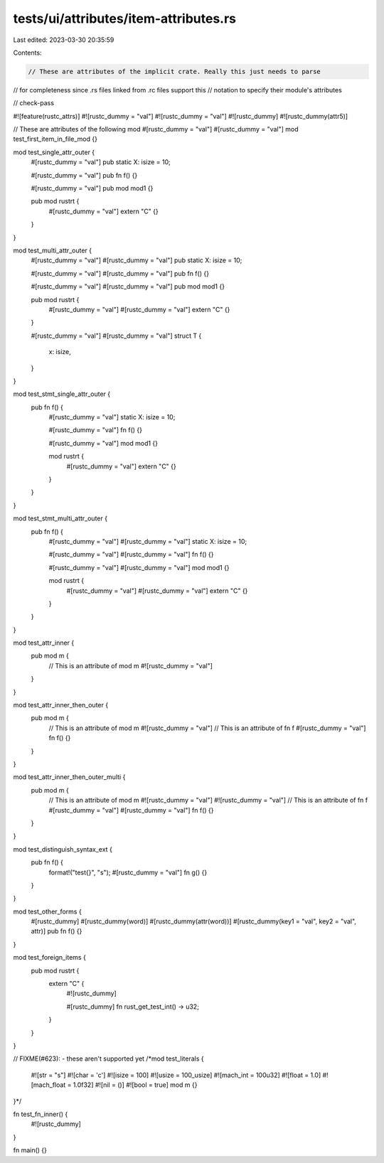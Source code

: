 tests/ui/attributes/item-attributes.rs
======================================

Last edited: 2023-03-30 20:35:59

Contents:

.. code-block:: rs

    // These are attributes of the implicit crate. Really this just needs to parse
// for completeness since .rs files linked from .rc files support this
// notation to specify their module's attributes

// check-pass

#![feature(rustc_attrs)]
#![rustc_dummy = "val"]
#![rustc_dummy = "val"]
#![rustc_dummy]
#![rustc_dummy(attr5)]

// These are attributes of the following mod
#[rustc_dummy = "val"]
#[rustc_dummy = "val"]
mod test_first_item_in_file_mod {}

mod test_single_attr_outer {
    #[rustc_dummy = "val"]
    pub static X: isize = 10;

    #[rustc_dummy = "val"]
    pub fn f() {}

    #[rustc_dummy = "val"]
    pub mod mod1 {}

    pub mod rustrt {
        #[rustc_dummy = "val"]
        extern "C" {}
    }
}

mod test_multi_attr_outer {
    #[rustc_dummy = "val"]
    #[rustc_dummy = "val"]
    pub static X: isize = 10;

    #[rustc_dummy = "val"]
    #[rustc_dummy = "val"]
    pub fn f() {}

    #[rustc_dummy = "val"]
    #[rustc_dummy = "val"]
    pub mod mod1 {}

    pub mod rustrt {
        #[rustc_dummy = "val"]
        #[rustc_dummy = "val"]
        extern "C" {}
    }

    #[rustc_dummy = "val"]
    #[rustc_dummy = "val"]
    struct T {
        x: isize,
    }
}

mod test_stmt_single_attr_outer {
    pub fn f() {
        #[rustc_dummy = "val"]
        static X: isize = 10;

        #[rustc_dummy = "val"]
        fn f() {}

        #[rustc_dummy = "val"]
        mod mod1 {}

        mod rustrt {
            #[rustc_dummy = "val"]
            extern "C" {}
        }
    }
}

mod test_stmt_multi_attr_outer {
    pub fn f() {
        #[rustc_dummy = "val"]
        #[rustc_dummy = "val"]
        static X: isize = 10;

        #[rustc_dummy = "val"]
        #[rustc_dummy = "val"]
        fn f() {}

        #[rustc_dummy = "val"]
        #[rustc_dummy = "val"]
        mod mod1 {}

        mod rustrt {
            #[rustc_dummy = "val"]
            #[rustc_dummy = "val"]
            extern "C" {}
        }
    }
}

mod test_attr_inner {
    pub mod m {
        // This is an attribute of mod m
        #![rustc_dummy = "val"]
    }
}

mod test_attr_inner_then_outer {
    pub mod m {
        // This is an attribute of mod m
        #![rustc_dummy = "val"]
        // This is an attribute of fn f
        #[rustc_dummy = "val"]
        fn f() {}
    }
}

mod test_attr_inner_then_outer_multi {
    pub mod m {
        // This is an attribute of mod m
        #![rustc_dummy = "val"]
        #![rustc_dummy = "val"]
        // This is an attribute of fn f
        #[rustc_dummy = "val"]
        #[rustc_dummy = "val"]
        fn f() {}
    }
}

mod test_distinguish_syntax_ext {
    pub fn f() {
        format!("test{}", "s");
        #[rustc_dummy = "val"]
        fn g() {}
    }
}

mod test_other_forms {
    #[rustc_dummy]
    #[rustc_dummy(word)]
    #[rustc_dummy(attr(word))]
    #[rustc_dummy(key1 = "val", key2 = "val", attr)]
    pub fn f() {}
}

mod test_foreign_items {
    pub mod rustrt {
        extern "C" {
            #![rustc_dummy]

            #[rustc_dummy]
            fn rust_get_test_int() -> u32;
        }
    }
}

// FIXME(#623): - these aren't supported yet
/*mod test_literals {
    #![str = "s"]
    #![char = 'c']
    #![isize = 100]
    #![usize = 100_usize]
    #![mach_int = 100u32]
    #![float = 1.0]
    #![mach_float = 1.0f32]
    #![nil = ()]
    #![bool = true]
    mod m {}
}*/

fn test_fn_inner() {
    #![rustc_dummy]
}

fn main() {}


